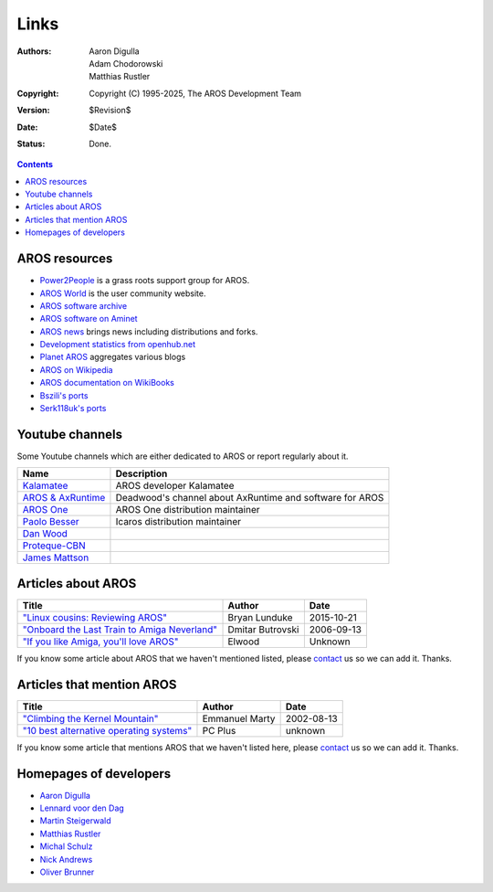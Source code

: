 =====
Links
=====

:Authors:   Aaron Digulla, Adam Chodorowski, Matthias Rustler
:Copyright: Copyright (C) 1995-2025, The AROS Development Team
:Version:   $Revision$
:Date:      $Date$
:Status:    Done.


.. Contents::

AROS resources
==============

+ `Power2People`__ is a grass roots support group for AROS.
+ `AROS World`__ is the user community website.
+ `AROS software archive`__
+ `AROS software on Aminet`__
+ `AROS news`__ brings news including distributions and forks.
+ `Development statistics from openhub.net`__
+ `Planet AROS`__ aggregates various blogs
+ `AROS on Wikipedia`__
+ `AROS documentation on WikiBooks`__
+ `Bszili's ports`__
+ `Serk118uk's ports`__

__ https://power2people.org/
__ https://www.arosworld.org/
__ https://archives.arosworld.org/
__ http://aros.aminet.net/
__ https://arosnews.github.io
__ https://openhub.net/p/aros?p=AROS
__ http://planet-aros.heimstetten.net/
__ https://en.wikipedia.org/wiki/AROS_Research_Operating_System
__ https://en.wikibooks.org/wiki/Aros
__ http://bszili.morphos.me/
__ http://serk118.blogspot.com/


Youtube channels
================

Some Youtube channels which are either dedicated to AROS or report regularly about it.

==================== ========================================================
Name                 Description
==================== ========================================================
`Kalamatee`__        AROS developer Kalamatee
`AROS & AxRuntime`__ Deadwood's channel about AxRuntime and software for AROS
`AROS One`__         AROS One distribution maintainer
`Paolo Besser`__     Icaros distribution maintainer
`Dan Wood`__
`Proteque-CBN`__
`James Mattson`__
==================== ========================================================

__ https://www.youtube.com/@Kalamatee/videos
__ https://www.youtube.com/@aros-dev/videos
__ https://www.youtube.com/@ArosOne/videos
__ https://www.youtube.com/@paolobesser3382/videos
__ https://www.youtube.com/@danwood_uk
__ https://www.youtube.com/@proteque
__ https://www.youtube.com/@jamesmattson6813


Articles about AROS
===================

===============================================  ==================  ==========
Title                                            Author              Date
===============================================  ==================  ==========
`"Linux cousins: Reviewing AROS"`__              Bryan Lunduke       2015-10-21
`"Onboard the Last Train to Amiga Neverland"`__  Dmitar Butrovski    2006-09-13
`"If you like Amiga, you'll love AROS"`__        Elwood              Unknown
===============================================  ==================  ==========

__ https://www.networkworld.com/article/944532/linux-review-aros-os-amiga.html
__ https://www.osnews.com/story/15819/aros-onboard-the-last-train-to-amiga-neverland/
__ http://elwoodb.free.fr/articles/AROS/

If you know some article about AROS that we haven't mentioned listed, please
contact_ us so we can add it. Thanks.


Articles that mention AROS
==========================

===============================================  ==============  ==========
Title                                            Author          Date
===============================================  ==============  ==========
`"Climbing the Kernel Mountain"`__               Emmanuel Marty  2002-08-13
`"10 best alternative operating systems"`__      PC Plus         unknown
===============================================  ==============  ==========

__ https://www.osnews.com/story/1532/climbing-the-kernel-mountain/
__ https://www.techradar.com/news/best-alternative-operating-systems

If you know some article that mentions AROS that we haven't listed here,
please contact_ us so we can add it. Thanks.


Homepages of developers
=======================

+ `Aaron Digulla`__
+ `Lennard voor den Dag`__
+ `Martin Steigerwald`__
+ `Matthias Rustler`__
+ `Michal Schulz`__
+ `Nick Andrews`__
+ `Oliver Brunner`__

__ https://www.philmann-dark.de/
__ https://ldp.home.xs4all.nl/
__ https://lichtvoll.de/
__ https://www.mazze-online.de/
__ https://www.patreon.com/michal_schulz
__ http://kalamatee.blogspot.com/
__ https://www.oliver-brunner.de/


.. _contact: contact

